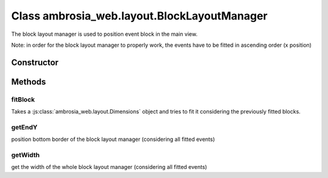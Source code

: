 ﻿





..
    Classes and methods

Class ambrosia_web.layout.BlockLayoutManager
================================================================================

..
   class-title


The block layout manager is used to position event block in the main view.






.. seealso::

    :js:func:`ambrosia_web.layout.BlockLayoutManager.fitBlock` for details.

Note: in order for the block layout manager to properly work, the events have to be fitted in ascending order (x
position)



    


Constructor
-----------

.. js:class:: ambrosia_web.layout.BlockLayoutManager()









Methods
-------

..
   class-methods


fitBlock
''''''''''''''''''''''''''''''''''''''''''''''''''''''''''''''''''''''''''''''''

.. js:function:: ambrosia_web.layout.BlockLayoutManager#fitBlock(dim, margin_x, margin_y)


    
    :param ambrosia_web.layout.Dimensions dim: 
        the dimensions of the block (may overlap other events) 
    
    :param int margin_x: 
        the horizontal margin that should be left 
    
    :param int margin_y: 
        the vertical margin that should be left 
    



    
    :returns ambrosia_web.layout.Dimensions:
        the new dimensions of the non-overlapping block 
    


Takes a :js:class:`ambrosia_web.layout.Dimensions` object and tries to fit it considering the previously
fitted blocks.









    



getEndY
''''''''''''''''''''''''''''''''''''''''''''''''''''''''''''''''''''''''''''''''

.. js:function:: ambrosia_web.layout.BlockLayoutManager#getEndY()




    
    :returns number:
         
    


position bottom border of the block layout manager (considering all fitted events)









    



getWidth
''''''''''''''''''''''''''''''''''''''''''''''''''''''''''''''''''''''''''''''''

.. js:function:: ambrosia_web.layout.BlockLayoutManager#getWidth()




    
    :returns number:
         
    


get the width of the whole block layout manager (considering all fitted events)









    




    



